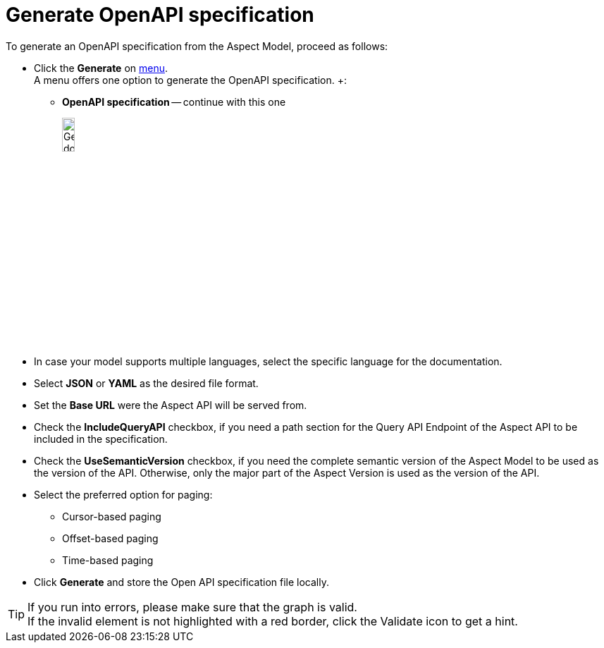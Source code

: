 = Generate OpenAPI specification

To generate an OpenAPI specification from the Aspect Model, proceed as follows:

* Click the *Generate* on xref:getting-started/ui-overview.adoc#menu-generate[menu]. +
A menu offers one option to generate the OpenAPI specification. +:

** *OpenAPI specification* -- continue with this one
+
image:generate-api-spec.png[Generate document, width=15%]

* In case your model supports multiple languages, select the specific language for the documentation.
* Select *JSON* or *YAML* as the desired file format.
* Set the *Base URL* were the Aspect API will be served from.
* Check the *IncludeQueryAPI* checkbox, if you need a path section for the Query API Endpoint of the Aspect API to be included in the specification.
* Check the *UseSemanticVersion* checkbox, if you need the complete semantic version of the Aspect Model to be used as the version of the API. Otherwise, only the major part of the Aspect Version is used as the version of the API.
* Select the preferred option for paging:
** Cursor-based paging
** Offset-based paging
** Time-based paging
* Click *Generate* and store the Open API specification file locally.

TIP: If you run into errors, please make sure that the graph is valid. +
If the invalid element is not highlighted with a red border, click the Validate icon to get a hint.
